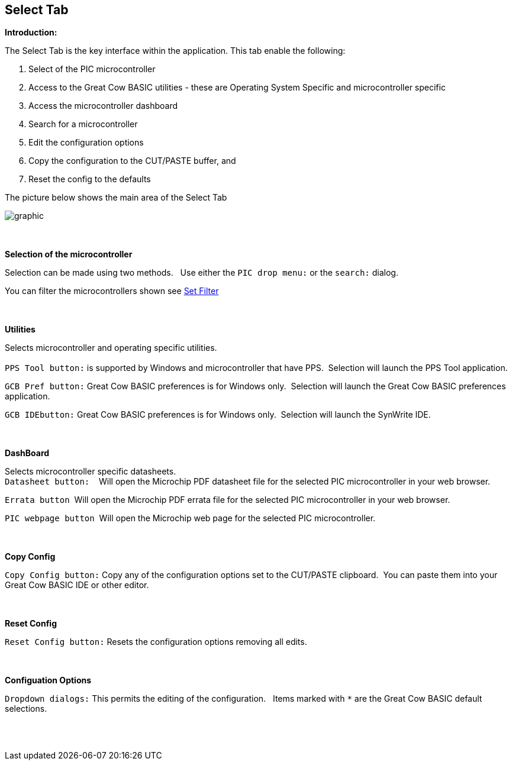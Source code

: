 == Select Tab

*Introduction:*

The Select Tab is the key interface within the application.
This tab enable the following:
[start=1]
 . Select of the PIC microcontroller

 . Access to the Great Cow BASIC utilities - these are Operating System Specific and microcontroller specific

 . Access the microcontroller dashboard

 . Search for a microcontroller

 . Edit the configuration options

 . Copy the configuration to the CUT/PASTE buffer, and

 . Reset the config to the defaults



The picture below shows the main area of the Select Tab

image::FrontScreenDetails.PNG[graphic,align="center", scalefit="1"]

{empty} +
{empty} +
*Selection of the microcontroller*

Selection can be made using two methods.&#160;&#160;
Use either the `PIC drop menu:` or the `search:` dialog.&#160;&#160;


You can filter the microcontrollers shown see <<_filters, Set Filter>>

{empty} +
{empty} +
*Utilities*

Selects microcontroller and operating specific utilities.
{empty} +
{empty} +
`PPS Tool button:` is supported by Windows and microcontroller that have PPS.&#160;&#160;Selection will launch the PPS Tool application.

`GCB Pref button:` Great Cow BASIC preferences is for Windows only.&#160;&#160;Selection will launch the Great Cow BASIC preferences application.

`GCB IDEbutton:`  Great Cow BASIC preferences is for Windows only.&#160;&#160;Selection will launch the SynWrite IDE.

{empty} +
{empty} +
*DashBoard*

Selects microcontroller specific datasheets.
{empty} +
`Datasheet button:` &#160;&#160; Will open the Microchip PDF datasheet file for the selected PIC microcontroller in your web browser.

`Errata button`&#160;&#160;Will open the Microchip PDF errata file for the selected PIC microcontroller in your web browser.

`PIC webpage button`&#160;&#160;Will open the Microchip web page for the selected PIC microcontroller.

{empty} +
{empty} +
*Copy Config*

`Copy Config button:` Copy any of the configuration options set to the CUT/PASTE clipboard.&#160;&#160;You can paste them into your Great Cow BASIC IDE or other editor.

{empty} +
{empty} +
*Reset Config*

`Reset Config button:` Resets the configuration options removing all edits.

{empty} +
{empty} +
*Configuation Options*

`Dropdown dialogs:` This permits the editing of the configuration.&#160;&#160;
Items marked with `*` are the Great Cow BASIC default selections.


{empty} +
{empty} +





